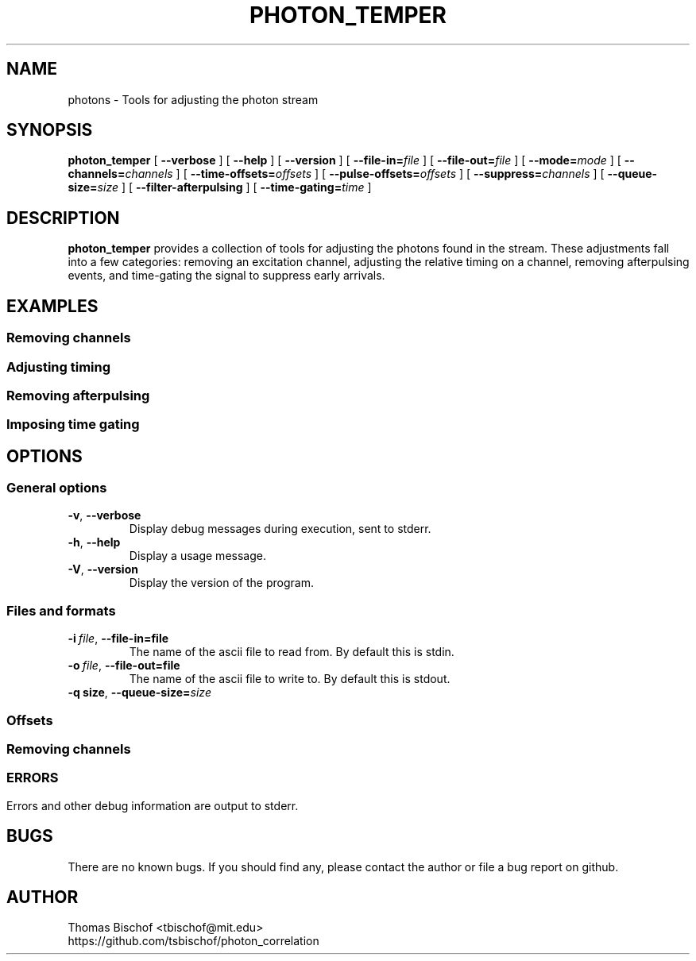.TH PHOTON_TEMPER 1 "2014-12-31" "4.2"
.SH NAME
photons \- Tools for adjusting the photon stream
.SH SYNOPSIS
.B photon_temper
[
.BI \-\-verbose 
] [ 
.BI \-\-help
] [
.BI \-\-version
] [
.BI \-\-file\-in= file
] [ 
.BI \-\-file\-out= file
] [ 
.BI \-\-mode= mode
] [
.BI \-\-channels= channels
] [ 
.BI \-\-time\-offsets= offsets
] [ 
.BI \-\-pulse\-offsets= offsets
] [ 
.BI \-\-suppress= channels
] [
.BI \-\-queue\-size= size
] [
.BI \-\-filter\-afterpulsing
] [ 
.BI \-\-time\-gating= time
]
.SH DESCRIPTION
.B photon_temper
provides a collection of tools for adjusting the photons found in the stream.
These adjustments fall into a few categories: removing an excitation channel, 
adjusting the relative timing on a channel, removing afterpulsing events, and 
time-gating the signal to suppress early arrivals.

.SH EXAMPLES
.SS Removing channels
.SS Adjusting timing
.SS Removing afterpulsing
.SS Imposing time gating

.SH OPTIONS
.SS General options
.TP 
.BR \-v\fR,\ \fB\-\-verbose
Display debug messages during execution, sent to stderr. 
.TP
.BR \-h\fR,\ \fB\-\-help
Display a usage message.
.TP
.BR \-V\fR,\ \fB\-\-version
Display the version of the program.
.SS Files and formats
.TP
.BI \-i\  file\fR,\ \fB\-\-file-in= file
The name of the ascii file to read from. By default this is stdin.
.TP
.BI \-o\  file\fR,\ \fB\-\-file-out= file
The name of the ascii file to write to. By default this is stdout.
.TP
.BI \-q\ size\fR,\ \fB\-\-queue-size= size

.SS Offsets
.SS Removing channels
.SS 

.SH ERRORS
Errors and other debug information are output to stderr.

.SH BUGS
There are no known bugs. If you should find any, please contact the author or
file a bug report on github.

.SH AUTHOR
Thomas Bischof <tbischof@mit.edu>
.br
https://github.com/tsbischof/photon_correlation
